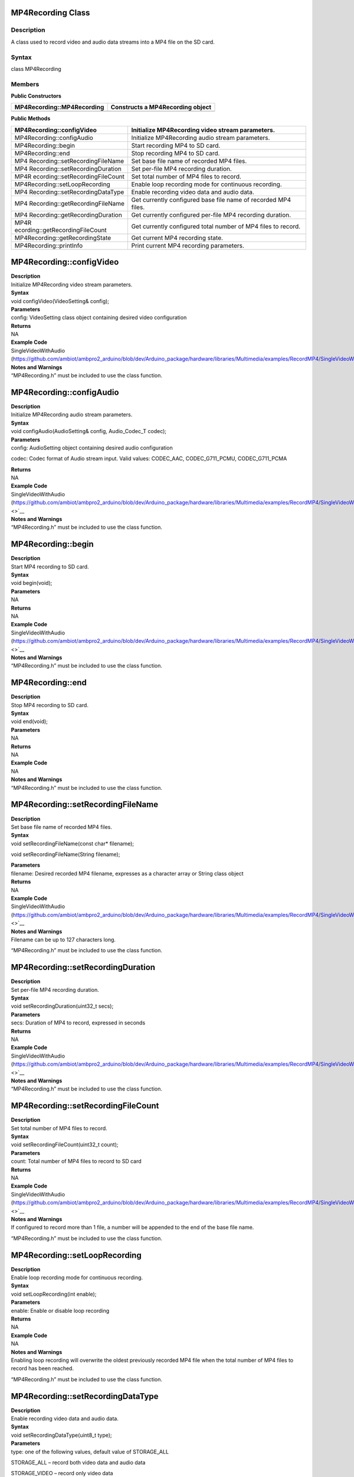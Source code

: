 MP4Recording Class 
===================

Description
-----------

A class used to record video and audio data streams into a MP4 file on
the SD card.

Syntax
------

class MP4Recording

**Members**
-----------

**Public Constructors**

+----------------------------------+-----------------------------------+
| MP4Recording::MP4Recording       | Constructs a MP4Recording object  |
+==================================+===================================+
+----------------------------------+-----------------------------------+

**Public Methods**

+---------------------------------+------------------------------------+
| MP4Recording::configVideo       | Initialize MP4Recording video      |
|                                 | stream parameters.                 |
+=================================+====================================+
| MP4Recording::configAudio       | Initialize MP4Recording audio      |
|                                 | stream parameters.                 |
+---------------------------------+------------------------------------+
| MP4Recording::begin             | Start recording MP4 to SD card.    |
+---------------------------------+------------------------------------+
| MP4Recording::end               | Stop recording MP4 to SD card.     |
+---------------------------------+------------------------------------+
| MP4                             | Set base file name of recorded MP4 |
| Recording::setRecordingFileName | files.                             |
+---------------------------------+------------------------------------+
| MP4                             | Set per-file MP4 recording         |
| Recording::setRecordingDuration | duration.                          |
+---------------------------------+------------------------------------+
| MP4R                            | Set total number of MP4 files to   |
| ecording::setRecordingFileCount | record.                            |
+---------------------------------+------------------------------------+
| MP4Recording::setLoopRecording  | Enable loop recording mode for     |
|                                 | continuous recording.              |
+---------------------------------+------------------------------------+
| MP4                             | Enable recording video data and    |
| Recording::setRecordingDataType | audio data.                        |
+---------------------------------+------------------------------------+
| MP4                             | Get currently configured base file |
| Recording::getRecordingFileName | name of recorded MP4 files.        |
+---------------------------------+------------------------------------+
| MP4                             | Get currently configured per-file  |
| Recording::getRecordingDuration | MP4 recording duration.            |
+---------------------------------+------------------------------------+
| MP4R                            | Get currently configured total     |
| ecording::getRecordingFileCount | number of MP4 files to record.     |
+---------------------------------+------------------------------------+
| MP4Recording::getRecordingState | Get current MP4 recording state.   |
+---------------------------------+------------------------------------+
| MP4Recording::printInfo         | Print current MP4 recording        |
|                                 | parameters.                        |
+---------------------------------+------------------------------------+

MP4Recording::configVideo
=========================

| **Description**
| Initialize MP4Recording video stream parameters.

| **Syntax**
| void configVideo(VideoSetting& config);

| **Parameters**
| config: VideoSetting class object containing desired video
  configuration

| **Returns**
| NA

| **Example Code**
| SingleVideoWithAudio
  (https://github.com/ambiot/ambpro2_arduino/blob/dev/Arduino_package/hardware/libraries/Multimedia/examples/RecordMP4/SingleVideoWithAudio/SingleVideoWithAudio.ino)

| **Notes and Warnings**
| “MP4Recording.h” must be included to use the class function.

MP4Recording::configAudio
=========================

| **Description**
| Initialize MP4Recording audio stream parameters.

| **Syntax**
| void configAudio(AudioSetting& config, Audio_Codec_T codec);

| **Parameters**
| config: AudioSetting object containing desired audio configuration

codec: Codec format of Audio stream input. Valid values: CODEC_AAC,
CODEC_G711_PCMU, CODEC_G711_PCMA

| **Returns**
| NA

| **Example Code**
| SingleVideoWithAudio
  (https://github.com/ambiot/ambpro2_arduino/blob/dev/Arduino_package/hardware/libraries/Multimedia/examples/RecordMP4/SingleVideoWithAudio/SingleVideoWithAudio.ino\ `) <>`__

| **Notes and Warnings**
| “MP4Recording.h” must be included to use the class function.

MP4Recording::begin
===================

| **Description**
| Start MP4 recording to SD card.

| **Syntax**
| void begin(void);

| **Parameters**
| NA

| **Returns**
| NA

| **Example Code**
| SingleVideoWithAudio
  (https://github.com/ambiot/ambpro2_arduino/blob/dev/Arduino_package/hardware/libraries/Multimedia/examples/RecordMP4/SingleVideoWithAudio/SingleVideoWithAudio.ino\ `) <>`__

| **Notes and Warnings**
| “MP4Recording.h” must be included to use the class function.

MP4Recording::end
=================

| **Description**
| Stop MP4 recording to SD card.

| **Syntax**
| void end(void);

| **Parameters**
| NA

| **Returns**
| NA

| **Example Code**
| NA

| **Notes and Warnings**
| “MP4Recording.h” must be included to use the class function.

MP4Recording::setRecordingFileName
==================================

| **Description**
| Set base file name of recorded MP4 files.

| **Syntax**
| void setRecordingFileName(const char\* filename);

void setRecordingFileName(String filename);

| **Parameters**
| filename: Desired recorded MP4 filename, expresses as a character
  array or String class object

| **Returns**
| NA

| **Example Code**
| SingleVideoWithAudio
  (https://github.com/ambiot/ambpro2_arduino/blob/dev/Arduino_package/hardware/libraries/Multimedia/examples/RecordMP4/SingleVideoWithAudio/SingleVideoWithAudio.ino\ `) <>`__

| **Notes and Warnings**
| Filename can be up to 127 characters long.

“MP4Recording.h” must be included to use the class function.

MP4Recording::setRecordingDuration
==================================

| **Description**
| Set per-file MP4 recording duration.

| **Syntax**
| void setRecordingDuration(uint32_t secs);

| **Parameters**
| secs: Duration of MP4 to record, expressed in seconds

| **Returns**
| NA

| **Example Code**
| SingleVideoWithAudio
  (https://github.com/ambiot/ambpro2_arduino/blob/dev/Arduino_package/hardware/libraries/Multimedia/examples/RecordMP4/SingleVideoWithAudio/SingleVideoWithAudio.ino\ `) <>`__

| **Notes and Warnings**
| “MP4Recording.h” must be included to use the class function.

MP4Recording::setRecordingFileCount
===================================

| **Description**
| Set total number of MP4 files to record.

| **Syntax**
| void setRecordingFileCount(uint32_t count);

| **Parameters**
| count: Total number of MP4 files to record to SD card

| **Returns**
| NA

| **Example Code**
| SingleVideoWithAudio
  (https://github.com/ambiot/ambpro2_arduino/blob/dev/Arduino_package/hardware/libraries/Multimedia/examples/RecordMP4/SingleVideoWithAudio/SingleVideoWithAudio.ino\ `) <>`__

| **Notes and Warnings**
| If configured to record more than 1 file, a number will be appended to
  the end of the base file name.

“MP4Recording.h” must be included to use the class function.

MP4Recording::setLoopRecording
==============================

| **Description**
| Enable loop recording mode for continuous recording.

| **Syntax**
| void setLoopRecording(int enable);

| **Parameters**
| enable: Enable or disable loop recording

| **Returns**
| NA

| **Example Code**
| NA

| **Notes and Warnings**
| Enabling loop recording will overwrite the oldest previously recorded
  MP4 file when the total number of MP4 files to record has been
  reached.

“MP4Recording.h” must be included to use the class function.

MP4Recording::setRecordingDataType
==================================

| **Description**
| Enable recording video data and audio data.

| **Syntax**
| void setRecordingDataType(uint8_t type);

| **Parameters**
| type: one of the following values, default value of STORAGE_ALL

STORAGE_ALL – record both video data and audio data

STORAGE_VIDEO – record only video data

STORAGE_AUDIO – record only audio data

| **Returns**
| NA

| **Example Code**
| VideoOnly
  (https://github.com/ambiot/ambpro2_arduino/blob/dev/Arduino_package/hardware/libraries/Multimedia/examples/RecordMP4/VideoOnly/VideoOnly.ino\ `) <>`__

| **Notes and Warnings**
| “MP4Recording.h” must be included to use the class function.

MP4Recording::getRecordingFileName
==================================

| **Description**
| Get currently configured base file name of recording MP4 files.

| **Syntax**
| String getRecordingFileName(void);

| **Parameters**
| NA

| **Returns**
| A String class object containing the currently configured MP4 base
  file name.

| **Example Code**
| NA

| **Notes and Warnings**
| “MP4Recording.h” must be included to use the class function.

MP4Recording::getRecordingDuration
==================================

| **Description**
| Get currently configured per-file MP4 recording duration.

| **Syntax**
| uint32_t getRecordingDuration(void);

| **Parameters**
| NA

| **Returns**
| Currently configured per-file recording duration, expressed in
  seconds.

| **Example Code**
| NA

| **Notes and Warnings**
| “MP4Recording.h” must be included to use the class function.

MP4Recording::getRecordingFileCount
===================================

| **Description**
| Get currently configured total number of MP4 files to record.

| **Syntax**
| uint32_t getRecordingFileCount(void);

| **Parameters**
| NA

| **Returns**
| Currently configured total number of MP4 files to record.

| **Example Code**
| NA

| **Notes and Warnings**
| “MP4Recording.h” must be included to use the class function.

MP4Recording::getRecordingState
===============================

| **Description**
| Get current MP4 recording state.

| **Syntax**
| uint8_t getRecordingState(void);

| **Parameters**
| NA

| **Returns**
| TRUE if MP4 is currently recording, FALSE if MP4 recording has stopped

| **Example Code**
| NA

| **Notes and Warnings**
| “MP4Recording.h” must be included to use the class function.

MP4Recording::printInfo
=======================

.. _description-1:

Description
-----------

Print out current configuration of MP4 recording.

.. _syntax-1:

Syntax
------

void printInfo(void);

Parameters
----------

NA

Returns
-------

NA

| **Example Code**
| SingleVideoWithAudio
  (https://github.com/ambiot/ambpro2_arduino/blob/dev/Arduino_package/hardware/libraries/Multimedia/examples/RecordMP4/SingleVideoWithAudio/SingleVideoWithAudio.ino\ `) <>`__

| **Notes and Warnings**
| “MP4Recording.h” must be included to use the class function.
